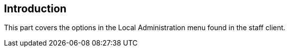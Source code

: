 == Introduction ==
This part covers the options in the Local Administration menu found in the staff
client.
